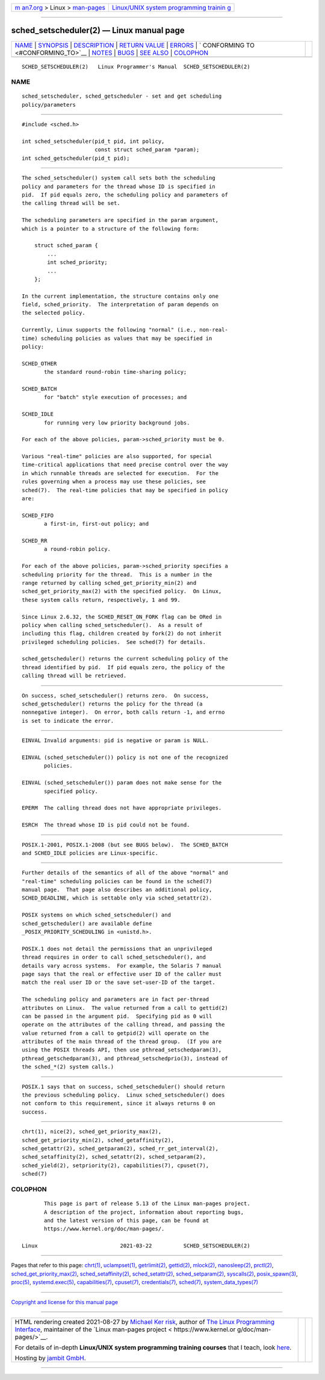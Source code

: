 .. container:: page-top

.. container:: nav-bar

   +----------------------------------+----------------------------------+
   | `m                               | `Linux/UNIX system programming   |
   | an7.org <../../../index.html>`__ | trainin                          |
   | > Linux >                        | g <http://man7.org/training/>`__ |
   | `man-pages <../index.html>`__    |                                  |
   +----------------------------------+----------------------------------+

--------------

sched_setscheduler(2) — Linux manual page
=========================================

+-----------------------------------+-----------------------------------+
| `NAME <#NAME>`__ \|               |                                   |
| `SYNOPSIS <#SYNOPSIS>`__ \|       |                                   |
| `DESCRIPTION <#DESCRIPTION>`__ \| |                                   |
| `RETURN VALUE <#RETURN_VALUE>`__  |                                   |
| \| `ERRORS <#ERRORS>`__ \|        |                                   |
| `                                 |                                   |
| CONFORMING TO <#CONFORMING_TO>`__ |                                   |
| \| `NOTES <#NOTES>`__ \|          |                                   |
| `BUGS <#BUGS>`__ \|               |                                   |
| `SEE ALSO <#SEE_ALSO>`__ \|       |                                   |
| `COLOPHON <#COLOPHON>`__          |                                   |
+-----------------------------------+-----------------------------------+
| .. container:: man-search-box     |                                   |
+-----------------------------------+-----------------------------------+

::

   SCHED_SETSCHEDULER(2)   Linux Programmer's Manual  SCHED_SETSCHEDULER(2)

NAME
-------------------------------------------------

::

          sched_setscheduler, sched_getscheduler - set and get scheduling
          policy/parameters


---------------------------------------------------------

::

          #include <sched.h>

          int sched_setscheduler(pid_t pid, int policy,
                                 const struct sched_param *param);
          int sched_getscheduler(pid_t pid);


---------------------------------------------------------------

::

          The sched_setscheduler() system call sets both the scheduling
          policy and parameters for the thread whose ID is specified in
          pid.  If pid equals zero, the scheduling policy and parameters of
          the calling thread will be set.

          The scheduling parameters are specified in the param argument,
          which is a pointer to a structure of the following form:

              struct sched_param {
                  ...
                  int sched_priority;
                  ...
              };

          In the current implementation, the structure contains only one
          field, sched_priority.  The interpretation of param depends on
          the selected policy.

          Currently, Linux supports the following "normal" (i.e., non-real-
          time) scheduling policies as values that may be specified in
          policy:

          SCHED_OTHER
                 the standard round-robin time-sharing policy;

          SCHED_BATCH
                 for "batch" style execution of processes; and

          SCHED_IDLE
                 for running very low priority background jobs.

          For each of the above policies, param->sched_priority must be 0.

          Various "real-time" policies are also supported, for special
          time-critical applications that need precise control over the way
          in which runnable threads are selected for execution.  For the
          rules governing when a process may use these policies, see
          sched(7).  The real-time policies that may be specified in policy
          are:

          SCHED_FIFO
                 a first-in, first-out policy; and

          SCHED_RR
                 a round-robin policy.

          For each of the above policies, param->sched_priority specifies a
          scheduling priority for the thread.  This is a number in the
          range returned by calling sched_get_priority_min(2) and
          sched_get_priority_max(2) with the specified policy.  On Linux,
          these system calls return, respectively, 1 and 99.

          Since Linux 2.6.32, the SCHED_RESET_ON_FORK flag can be ORed in
          policy when calling sched_setscheduler().  As a result of
          including this flag, children created by fork(2) do not inherit
          privileged scheduling policies.  See sched(7) for details.

          sched_getscheduler() returns the current scheduling policy of the
          thread identified by pid.  If pid equals zero, the policy of the
          calling thread will be retrieved.


-----------------------------------------------------------------

::

          On success, sched_setscheduler() returns zero.  On success,
          sched_getscheduler() returns the policy for the thread (a
          nonnegative integer).  On error, both calls return -1, and errno
          is set to indicate the error.


-----------------------------------------------------

::

          EINVAL Invalid arguments: pid is negative or param is NULL.

          EINVAL (sched_setscheduler()) policy is not one of the recognized
                 policies.

          EINVAL (sched_setscheduler()) param does not make sense for the
                 specified policy.

          EPERM  The calling thread does not have appropriate privileges.

          ESRCH  The thread whose ID is pid could not be found.


-------------------------------------------------------------------

::

          POSIX.1-2001, POSIX.1-2008 (but see BUGS below).  The SCHED_BATCH
          and SCHED_IDLE policies are Linux-specific.


---------------------------------------------------

::

          Further details of the semantics of all of the above "normal" and
          "real-time" scheduling policies can be found in the sched(7)
          manual page.  That page also describes an additional policy,
          SCHED_DEADLINE, which is settable only via sched_setattr(2).

          POSIX systems on which sched_setscheduler() and
          sched_getscheduler() are available define
          _POSIX_PRIORITY_SCHEDULING in <unistd.h>.

          POSIX.1 does not detail the permissions that an unprivileged
          thread requires in order to call sched_setscheduler(), and
          details vary across systems.  For example, the Solaris 7 manual
          page says that the real or effective user ID of the caller must
          match the real user ID or the save set-user-ID of the target.

          The scheduling policy and parameters are in fact per-thread
          attributes on Linux.  The value returned from a call to gettid(2)
          can be passed in the argument pid.  Specifying pid as 0 will
          operate on the attributes of the calling thread, and passing the
          value returned from a call to getpid(2) will operate on the
          attributes of the main thread of the thread group.  (If you are
          using the POSIX threads API, then use pthread_setschedparam(3),
          pthread_getschedparam(3), and pthread_setschedprio(3), instead of
          the sched_*(2) system calls.)


-------------------------------------------------

::

          POSIX.1 says that on success, sched_setscheduler() should return
          the previous scheduling policy.  Linux sched_setscheduler() does
          not conform to this requirement, since it always returns 0 on
          success.


---------------------------------------------------------

::

          chrt(1), nice(2), sched_get_priority_max(2),
          sched_get_priority_min(2), sched_getaffinity(2),
          sched_getattr(2), sched_getparam(2), sched_rr_get_interval(2),
          sched_setaffinity(2), sched_setattr(2), sched_setparam(2),
          sched_yield(2), setpriority(2), capabilities(7), cpuset(7),
          sched(7)

COLOPHON
---------------------------------------------------------

::

          This page is part of release 5.13 of the Linux man-pages project.
          A description of the project, information about reporting bugs,
          and the latest version of this page, can be found at
          https://www.kernel.org/doc/man-pages/.

   Linux                          2021-03-22          SCHED_SETSCHEDULER(2)

--------------

Pages that refer to this page: `chrt(1) <../man1/chrt.1.html>`__, 
`uclampset(1) <../man1/uclampset.1.html>`__, 
`getrlimit(2) <../man2/getrlimit.2.html>`__, 
`gettid(2) <../man2/gettid.2.html>`__, 
`mlock(2) <../man2/mlock.2.html>`__, 
`nanosleep(2) <../man2/nanosleep.2.html>`__, 
`prctl(2) <../man2/prctl.2.html>`__, 
`sched_get_priority_max(2) <../man2/sched_get_priority_max.2.html>`__, 
`sched_setaffinity(2) <../man2/sched_setaffinity.2.html>`__, 
`sched_setattr(2) <../man2/sched_setattr.2.html>`__, 
`sched_setparam(2) <../man2/sched_setparam.2.html>`__, 
`syscalls(2) <../man2/syscalls.2.html>`__, 
`posix_spawn(3) <../man3/posix_spawn.3.html>`__, 
`proc(5) <../man5/proc.5.html>`__, 
`systemd.exec(5) <../man5/systemd.exec.5.html>`__, 
`capabilities(7) <../man7/capabilities.7.html>`__, 
`cpuset(7) <../man7/cpuset.7.html>`__, 
`credentials(7) <../man7/credentials.7.html>`__, 
`sched(7) <../man7/sched.7.html>`__, 
`system_data_types(7) <../man7/system_data_types.7.html>`__

--------------

`Copyright and license for this manual
page <../man2/sched_setscheduler.2.license.html>`__

--------------

.. container:: footer

   +-----------------------+-----------------------+-----------------------+
   | HTML rendering        |                       | |Cover of TLPI|       |
   | created 2021-08-27 by |                       |                       |
   | `Michael              |                       |                       |
   | Ker                   |                       |                       |
   | risk <https://man7.or |                       |                       |
   | g/mtk/index.html>`__, |                       |                       |
   | author of `The Linux  |                       |                       |
   | Programming           |                       |                       |
   | Interface <https:     |                       |                       |
   | //man7.org/tlpi/>`__, |                       |                       |
   | maintainer of the     |                       |                       |
   | `Linux man-pages      |                       |                       |
   | project <             |                       |                       |
   | https://www.kernel.or |                       |                       |
   | g/doc/man-pages/>`__. |                       |                       |
   |                       |                       |                       |
   | For details of        |                       |                       |
   | in-depth **Linux/UNIX |                       |                       |
   | system programming    |                       |                       |
   | training courses**    |                       |                       |
   | that I teach, look    |                       |                       |
   | `here <https://ma     |                       |                       |
   | n7.org/training/>`__. |                       |                       |
   |                       |                       |                       |
   | Hosting by `jambit    |                       |                       |
   | GmbH                  |                       |                       |
   | <https://www.jambit.c |                       |                       |
   | om/index_en.html>`__. |                       |                       |
   +-----------------------+-----------------------+-----------------------+

--------------

.. container:: statcounter

   |Web Analytics Made Easy - StatCounter|

.. |Cover of TLPI| image:: https://man7.org/tlpi/cover/TLPI-front-cover-vsmall.png
   :target: https://man7.org/tlpi/
.. |Web Analytics Made Easy - StatCounter| image:: https://c.statcounter.com/7422636/0/9b6714ff/1/
   :class: statcounter
   :target: https://statcounter.com/
